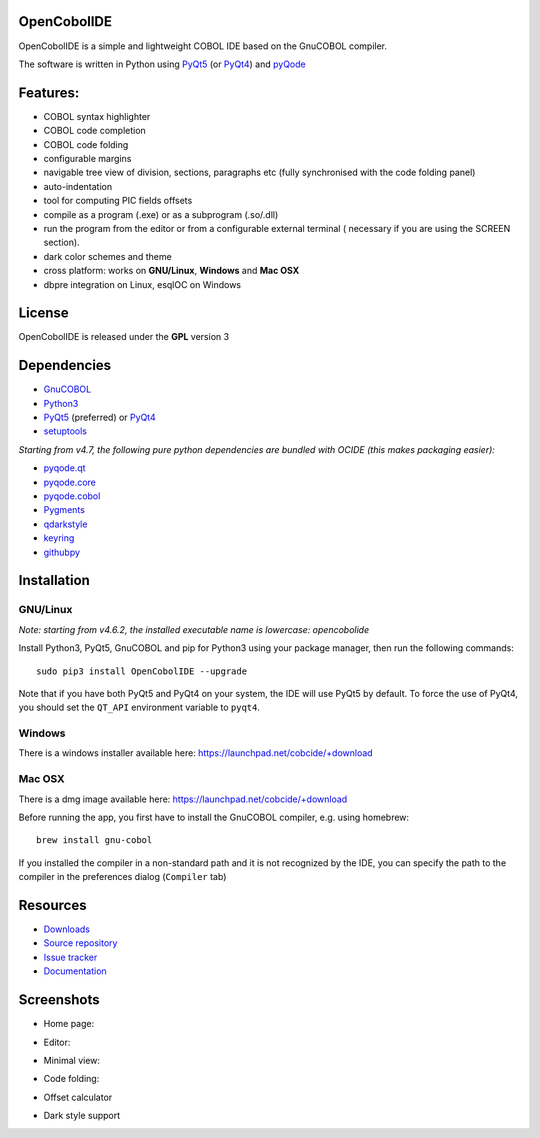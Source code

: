 OpenCobolIDE
------------

.. image:: https://img.shields.io/pypi/v/OpenCobolIDE.svg
   :target: https://pypi.python.org/pypi/OpenCobolIDE/
   :alt: Latest PyPI version

.. image:: https://img.shields.io/pypi/dm/OpenCobolIDE.svg
   :target: https://pypi.python.org/pypi/OpenCobolIDE/
   :alt: Number of PyPI downloads

.. image:: https://img.shields.io/pypi/l/OpenCobolIDE.svg

.. image:: https://travis-ci.org/OpenCobolIDE/OpenCobolIDE.svg?branch=master
   :target: https://travis-ci.org/OpenCobolIDE/OpenCobolIDE
   :alt: Travis-CI build status

.. image:: https://coveralls.io/repos/OpenCobolIDE/OpenCobolIDE/badge.svg?branch=master
   :target: https://coveralls.io/r/OpenCobolIDE/OpenCobolIDE?branch=master
   :alt: Coverage Status


OpenCobolIDE is a simple and lightweight COBOL IDE based on the GnuCOBOL
compiler.


The software is written in Python using `PyQt5`_ (or `PyQt4`_) and `pyQode`_

Features:
---------

- COBOL syntax highlighter
- COBOL code completion
- COBOL code folding
- configurable margins
- navigable tree view of division, sections, paragraphs etc (fully synchronised
  with the code folding panel)
- auto-indentation
- tool for computing PIC fields offsets
- compile as a program (.exe) or as a subprogram (.so/.dll)
- run the program from the editor or from a configurable external terminal (
  necessary if you are using the SCREEN section).
- dark color schemes and theme
- cross platform: works on **GNU/Linux**, **Windows** and **Mac OSX**
- dbpre integration on Linux, esqlOC on Windows


License
-------

OpenCobolIDE is released under the **GPL** version 3


Dependencies
------------

- `GnuCOBOL`_
- `Python3`_
- `PyQt5`_ (preferred) or `PyQt4`_
- `setuptools`_

*Starting from v4.7, the following pure python dependencies are bundled with OCIDE (this makes packaging easier):*

- `pyqode.qt`_
- `pyqode.core`_
- `pyqode.cobol`_
- `Pygments`_
- `qdarkstyle`_
- `keyring`_
- `githubpy`_


Installation
------------

GNU/Linux
#########

*Note: starting from v4.6.2, the installed executable name is lowercase: opencobolide*

Install Python3, PyQt5, GnuCOBOL and pip for Python3 using your package manager, then run the following commands::

    sudo pip3 install OpenCobolIDE --upgrade


Note that if you have both PyQt5 and PyQt4 on your system, the IDE will use
PyQt5 by default. To force the use of PyQt4, you should set the
``QT_API`` environment variable to ``pyqt4``.


Windows
#######

There is a windows installer available here: https://launchpad.net/cobcide/+download

Mac OSX
#######

There is a dmg image available here: https://launchpad.net/cobcide/+download

Before running the app, you first have to install the GnuCOBOL compiler, e.g.
using homebrew::

    brew install gnu-cobol


If you installed the compiler in a non-standard path and it is not recognized
by the IDE, you can specify the path to the compiler in the preferences
dialog (``Compiler`` tab)


Resources
---------

-  `Downloads`_
-  `Source repository`_
-  `Issue tracker`_
-  `Documentation`_


Screenshots
-----------

* Home page:

.. image:: doc/source/_static/Home.png
    :align: center

* Editor:

.. image:: doc/source/_static/MainWindow.png
    :align: center

* Minimal view:

.. image:: doc/source/_static/MinimalView.png
    :align: center

* Code folding:

.. image:: doc/source/_static/Folding.png
    :align: center

* Offset calculator

.. image:: doc/source/_static/PicOffsets.png
    :align: center


* Dark style support

.. image:: doc/source/_static/Dark.png
    :align: center




.. _PyQt4: http://www.riverbankcomputing.co.uk/software/pyqt/download
.. _Downloads: https://launchpad.net/cobcide/+download
.. _Source repository: https://github.com/OpenCobolIDE/OpenCobolIDE/
.. _Issue tracker: https://github.com/OpenCobolIDE/OpenCobolIDE/issues?state=open
.. _Documentation: http://opencobolide.readthedocs.org/en/latest/
.. _Pygments: http://pygments.org/
.. _pyqode.core: https://github.com/pyQode/pyqode.core/
.. _pyqode.cobol: https://github.com/pyQode/pyqode.cobol/
.. _pyqode.qt: https://github.com/pyQode/pyqode.qt/
.. _GnuCOBOL: http://sourceforge.net/projects/open-cobol/
.. _setuptools: https://pypi.python.org/pypi/setuptools
.. _Python3: http://python.org/
.. _PyQt5: http://www.riverbankcomputing.co.uk/software/pyqt/download
.. _qdarkstyle: https://github.com/ColinDuquesnoy/QDarkStyleSheet
.. _pyQode: https://github.com/pyQode/
.. _githubpy: https://pypi.python.org/pypi/githubpy
.. _keyring: https://pypi.python.org/pypi/keyring
